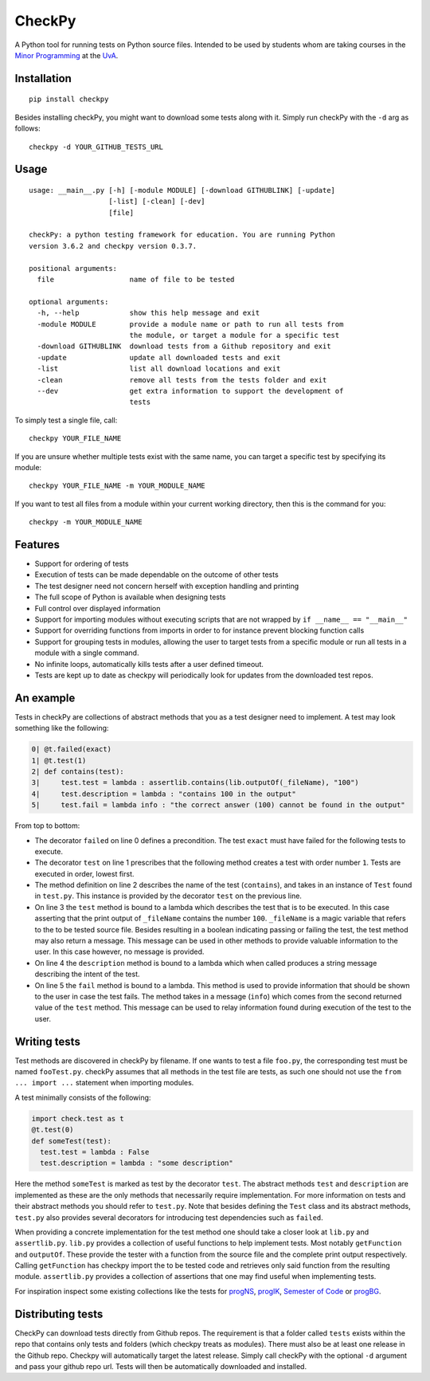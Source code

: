 CheckPy
=======

A Python tool for running tests on Python source files. Intended to be
used by students whom are taking courses in the `Minor
Programming <http://www.mprog.nl/>`__ at the
`UvA <http://www.uva.nl/>`__.

Installation
------------

::

     pip install checkpy

Besides installing checkPy, you might want to download some tests along with it. Simply run checkPy with the ``-d`` arg as follows:

::

    checkpy -d YOUR_GITHUB_TESTS_URL

Usage
-----

::

    usage: __main__.py [-h] [-module MODULE] [-download GITHUBLINK] [-update]
                       [-list] [-clean] [-dev]
                       [file]

    checkPy: a python testing framework for education. You are running Python
    version 3.6.2 and checkpy version 0.3.7.

    positional arguments:
      file                  name of file to be tested

    optional arguments:
      -h, --help            show this help message and exit
      -module MODULE        provide a module name or path to run all tests from
                            the module, or target a module for a specific test
      -download GITHUBLINK  download tests from a Github repository and exit
      -update               update all downloaded tests and exit
      -list                 list all download locations and exit
      -clean                remove all tests from the tests folder and exit
      --dev                 get extra information to support the development of
                            tests

To simply test a single file, call:

::

     checkpy YOUR_FILE_NAME

If you are unsure whether multiple tests exist with the same name, you can target a specific test by specifying its module:

::

     checkpy YOUR_FILE_NAME -m YOUR_MODULE_NAME

If you want to test all files from a module within your current working directory, then this is the command for you:

::

     checkpy -m YOUR_MODULE_NAME

Features
--------

-  Support for ordering of tests
-  Execution of tests can be made dependable on the outcome of other
   tests
-  The test designer need not concern herself with exception handling
   and printing
-  The full scope of Python is available when designing tests
-  Full control over displayed information
-  Support for importing modules without executing scripts that are not
   wrapped by ``if __name__ == "__main__"``
-  Support for overriding functions from imports in order to for
   instance prevent blocking function calls
-  Support for grouping tests in modules,
   allowing the user to target tests from a specific module or run all tests in a module with a single command.
-  No infinite loops, automatically kills tests after a user defined timeout.
-  Tests are kept up to date as checkpy will periodically look for updates from the downloaded test repos.


An example
----------

Tests in checkPy are collections of abstract methods that you as a test
designer need to implement. A test may look something like the
following:

.. code-block:: python

    0| @t.failed(exact)
    1| @t.test(1)
    2| def contains(test):
    3|     test.test = lambda : assertlib.contains(lib.outputOf(_fileName), "100")
    4|     test.description = lambda : "contains 100 in the output"
    5|     test.fail = lambda info : "the correct answer (100) cannot be found in the output"

From top to bottom:

-  The decorator ``failed`` on line 0 defines a precondition. The test
   ``exact`` must have failed for the following tests to execute.
-  The decorator ``test`` on line 1 prescribes that the following method
   creates a test with order number ``1``. Tests are executed in order,
   lowest first.
-  The method definition on line 2 describes the name of the test
   (``contains``), and takes in an instance of ``Test`` found in
   ``test.py``. This instance is provided by the decorator ``test`` on
   the previous line.
-  On line 3 the ``test`` method is bound to a lambda which describes
   the test that is to be executed. In this case asserting that the
   print output of ``_fileName`` contains the number ``100``.
   ``_fileName`` is a magic variable that refers to the to be tested
   source file. Besides resulting in a boolean indicating passing or
   failing the test, the test method may also return a message. This
   message can be used in other methods to provide valuable information
   to the user. In this case however, no message is provided.
-  On line 4 the ``description`` method is bound to a lambda which when
   called produces a string message describing the intent of the test.
-  On line 5 the ``fail`` method is bound to a lambda. This method is
   used to provide information that should be shown to the user in case
   the test fails. The method takes in a
   message (``info``) which comes from the second returned value of the
   ``test`` method. This message can be used to relay information found during
   execution of the test to the user.

Writing tests
-------------

Test methods are discovered in checkPy by filename. If one wants to test
a file ``foo.py``, the corresponding test must be named ``fooTest.py``.
checkPy assumes that all methods in the test file are tests, as such one
should not use the ``from ... import ...`` statement when importing
modules.

A test minimally consists of the following:

.. code-block:: python

    import check.test as t
    @t.test(0)
    def someTest(test):
      test.test = lambda : False
      test.description = lambda : "some description"

Here the method ``someTest`` is marked as test by the decorator
``test``. The abstract methods ``test`` and ``description`` are
implemented as these are the only methods that necessarily require
implementation. For more information on tests and their abstract methods
you should refer to ``test.py``. Note that besides defining the ``Test``
class and its abstract methods, ``test.py`` also provides several
decorators for introducing test dependencies such as ``failed``.

When providing a concrete implementation for the test method one should
take a closer look at ``lib.py`` and ``assertlib.py``. ``lib.py``
provides a collection of useful functions to help implement tests. Most
notably ``getFunction`` and ``outputOf``. These provide the tester with
a function from the source file and the complete print output
respectively. Calling ``getFunction`` has checkpy import the to be
tested code and retrieves only said function from the resulting module.
``assertlib.py`` provides a collection of assertions that one may find useful when
implementing tests.

For inspiration inspect some existing collections like the tests for `progNS <https://github.com/Jelleas/progNS2016Tests>`__, `progIK <https://github.com/Jelleas/progIKTests>`__, `Semester of Code <https://github.com/Jelleas/progbeta2017tests>`__ or `progBG <https://github.com/Jelleas/progBG2017Tests>`__.


Distributing tests
------------------

CheckPy can download tests directly from Github repos.
The requirement is that a folder called ``tests`` exists within the repo that contains only tests and folders (which checkpy treats as modules).
There must also be at least one release in the Github repo. Checkpy will automatically target the latest release.
Simply call checkPy with the optional ``-d`` argument and pass your github repo url.
Tests will then be automatically downloaded and installed.
